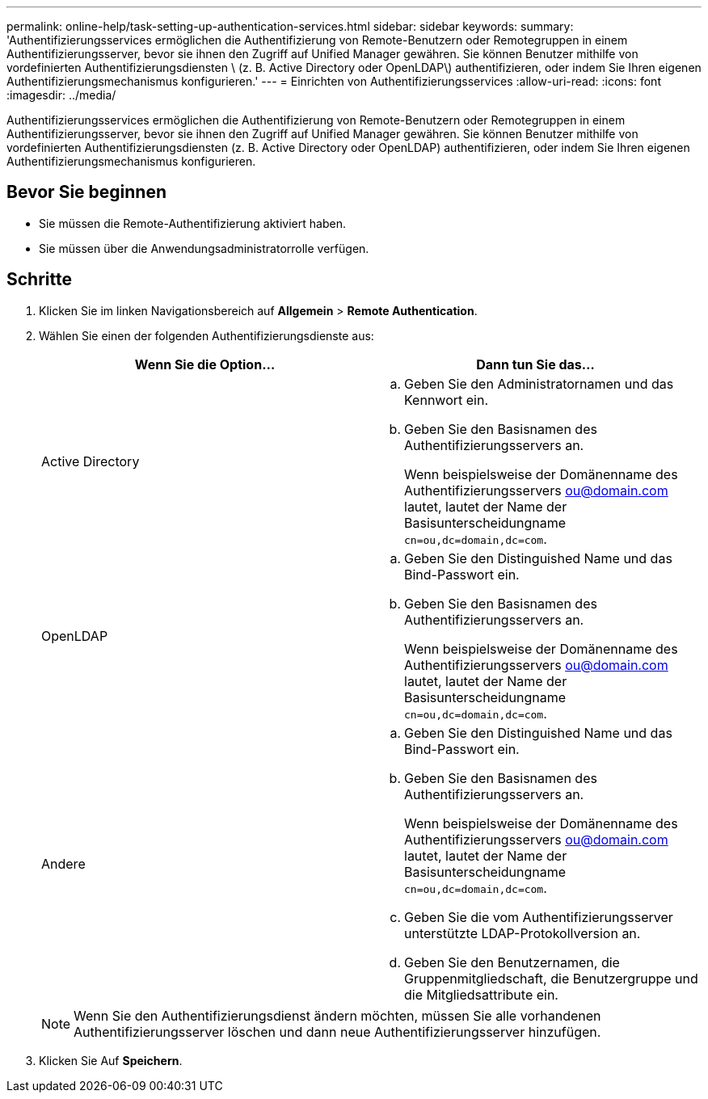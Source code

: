 ---
permalink: online-help/task-setting-up-authentication-services.html 
sidebar: sidebar 
keywords:  
summary: 'Authentifizierungsservices ermöglichen die Authentifizierung von Remote-Benutzern oder Remotegruppen in einem Authentifizierungsserver, bevor sie ihnen den Zugriff auf Unified Manager gewähren. Sie können Benutzer mithilfe von vordefinierten Authentifizierungsdiensten \ (z. B. Active Directory oder OpenLDAP\) authentifizieren, oder indem Sie Ihren eigenen Authentifizierungsmechanismus konfigurieren.' 
---
= Einrichten von Authentifizierungsservices
:allow-uri-read: 
:icons: font
:imagesdir: ../media/


[role="lead"]
Authentifizierungsservices ermöglichen die Authentifizierung von Remote-Benutzern oder Remotegruppen in einem Authentifizierungsserver, bevor sie ihnen den Zugriff auf Unified Manager gewähren. Sie können Benutzer mithilfe von vordefinierten Authentifizierungsdiensten (z. B. Active Directory oder OpenLDAP) authentifizieren, oder indem Sie Ihren eigenen Authentifizierungsmechanismus konfigurieren.



== Bevor Sie beginnen

* Sie müssen die Remote-Authentifizierung aktiviert haben.
* Sie müssen über die Anwendungsadministratorrolle verfügen.




== Schritte

. Klicken Sie im linken Navigationsbereich auf *Allgemein* > *Remote Authentication*.
. Wählen Sie einen der folgenden Authentifizierungsdienste aus:
+
|===
| Wenn Sie die Option... | Dann tun Sie das... 


 a| 
Active Directory
 a| 
.. Geben Sie den Administratornamen und das Kennwort ein.
.. Geben Sie den Basisnamen des Authentifizierungsservers an.
+
Wenn beispielsweise der Domänenname des Authentifizierungsservers ou@domain.com lautet, lautet der Name der Basisunterscheidungname `cn=ou,dc=domain,dc=com`.





 a| 
OpenLDAP
 a| 
.. Geben Sie den Distinguished Name und das Bind-Passwort ein.
.. Geben Sie den Basisnamen des Authentifizierungsservers an.
+
Wenn beispielsweise der Domänenname des Authentifizierungsservers ou@domain.com lautet, lautet der Name der Basisunterscheidungname `cn=ou,dc=domain,dc=com`.





 a| 
Andere
 a| 
.. Geben Sie den Distinguished Name und das Bind-Passwort ein.
.. Geben Sie den Basisnamen des Authentifizierungsservers an.
+
Wenn beispielsweise der Domänenname des Authentifizierungsservers ou@domain.com lautet, lautet der Name der Basisunterscheidungname `cn=ou,dc=domain,dc=com`.

.. Geben Sie die vom Authentifizierungsserver unterstützte LDAP-Protokollversion an.
.. Geben Sie den Benutzernamen, die Gruppenmitgliedschaft, die Benutzergruppe und die Mitgliedsattribute ein.


|===
+
[NOTE]
====
Wenn Sie den Authentifizierungsdienst ändern möchten, müssen Sie alle vorhandenen Authentifizierungsserver löschen und dann neue Authentifizierungsserver hinzufügen.

====
. Klicken Sie Auf *Speichern*.

